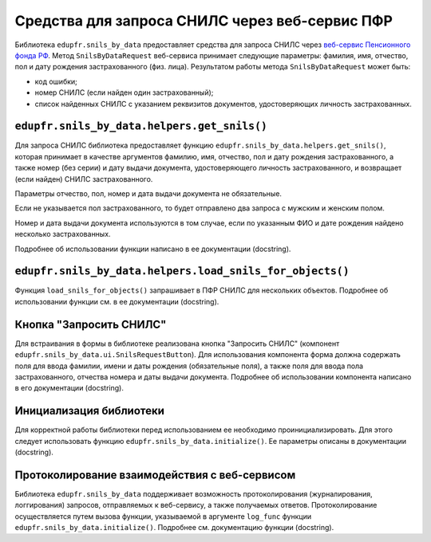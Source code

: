 Средства для запроса СНИЛС через веб-сервис ПФР
===============================================

Библиотека ``edupfr.snils_by_data`` предоставляет средства для запроса СНИЛС через `веб-сервис Пенсионного фонда РФ <http://smev.gosuslugi.ru/portal/services.jsp#!/F/PFRFsnilsbydata/4.00/p00smev/SID0003814>`_. Метод ``SnilsByDataRequest`` веб-сервиса принимает следующие параметры: фамилия, имя, отчество, пол и дату рождения застрахованного (физ. лица). Результатом работы метода ``SnilsByDataRequest`` может быть:

- код ошибки;
- номер СНИЛС (если найден один застрахованный);
- список найденных СНИЛС с указанием реквизитов документов, удостоверяющих личность застрахованных.

``edupfr.snils_by_data.helpers.get_snils()``
^^^^^^^^^^^^^^^^^^^^^^^^^^^^^^^^^^^^^^^^^^^^
Для запроса СНИЛС библиотека предоставляет функцию ``edupfr.snils_by_data.helpers.get_snils()``, которая принимает в качестве аргументов фамилию, имя, отчество, пол и дату рождения застрахованного, а также номер (без серии) и дату выдачи документа, удостоверяющего личность застрахованного, и возвращает (если найден) СНИЛС застрахованного.

Параметры отчество, пол, номер и дата выдачи документа не обязательные.

Если не указывается пол застрахованного, то будет отправлено два запроса с мужским и женским полом.

Номер и дата выдачи документа используются в том случае, если по указанным ФИО и дате рождения найдено несколько застрахованных.

Подробнее об использовании функции написано в ее документации (docstring).

``edupfr.snils_by_data.helpers.load_snils_for_objects()``
^^^^^^^^^^^^^^^^^^^^^^^^^^^^^^^^^^^^^^^^^^^^^^^^^^^^^^^^^

Функция ``load_snils_for_objects()`` запрашивает в ПФР СНИЛС для нескольких объектов. Подробнее об использовании функции см. в ее документации (docstring).

Кнопка "Запросить СНИЛС"
^^^^^^^^^^^^^^^^^^^^^^^^
Для встраивания в формы в библиотеке реализована кнопка "Запросить СНИЛС" (компонент ``edupfr.snils_by_data.ui.SnilsRequestButton``). Для использования компонента форма должна содержать поля для ввода фамилии, имени и даты рождения (обязательные поля), а также поля для ввода пола застрахованного, отчества номера и даты выдачи документа. Подробнее об использовании компонента написано в его документации (docstring).

Инициализация библиотеки
^^^^^^^^^^^^^^^^^^^^^^^^
Для корректной работы библиотеки перед использованием ее необходимо проинициализировать. Для этого следует использовать функцию ``edupfr.snils_by_data.initialize()``. Ее параметры описаны в документации (docstring).

Протоколирование взаимодействия с веб-сервисом
^^^^^^^^^^^^^^^^^^^^^^^^^^^^^^^^^^^^^^^^^^^^^^
Библиотека ``edupfr.snils_by_data`` поддерживает возможность протоколирования (журналирования, логгирования) запросов, отправляемых к веб-сервису, а также получаемых ответов. Протоколирование осуществляется путем вызова функции, указываемой в аргументе ``log_func`` функции ``edupfr.snils_by_data.initialize()``. Подробнее см. документацию функции (docstring).
